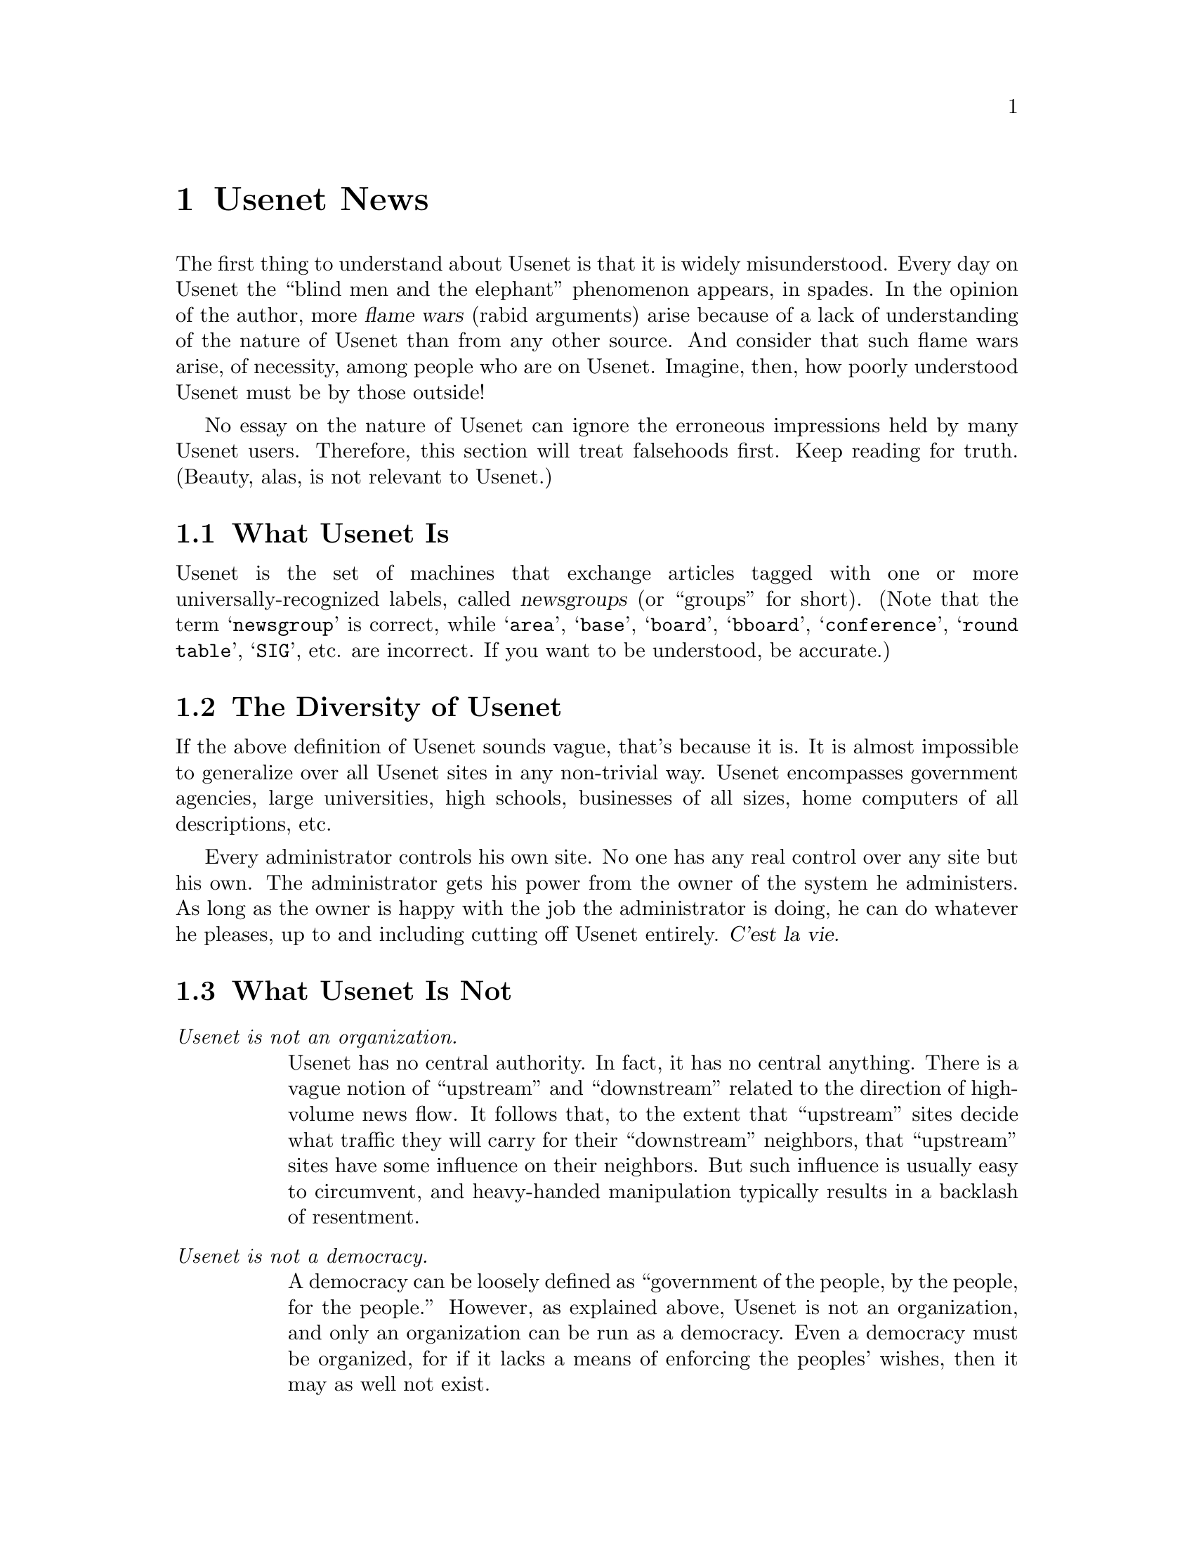 @c -*-tex-*-
@node Usenet News
@chapter Usenet News
@menu
@end menu

@c Original from: chip@count.tct.com (Chip Salzenberg)
@c [Most recent change: 19 May 1991 by spaf@cs.purdue.edu (Gene Spafford)]
@menu
@end menu

The first thing to understand about Usenet is that it is widely
misunderstood.  Every day on Usenet the ``blind men and the
elephant'' phenomenon appears, in spades.  In the opinion of the
author, more @dfn{flame wars} (rabid arguments) arise because of a
lack of understanding of the nature of Usenet than from any other
source.  And consider that such flame wars arise, of necessity, among
people who are on Usenet.  Imagine, then, how poorly understood Usenet
must be by those outside!

No essay on the nature of Usenet can ignore the erroneous impressions
held by many Usenet users.  Therefore, this section will treat
falsehoods first.  Keep reading for truth.  (Beauty, alas, is not
relevant to Usenet.)

@node What It Is
@section What Usenet Is

Usenet is the set of machines that exchange articles tagged with one
or more universally-recognized labels, called @dfn{newsgroups} (or
``groups'' for short).  (Note that the term @samp{newsgroup} is
correct, while @samp{area}, @samp{base}, @samp{board}, @samp{bboard},
@samp{conference}, @samp{round table}, @samp{SIG}, etc.  are
incorrect.  If you want to be understood, be accurate.)

@node Diversity
@section The Diversity of Usenet

If the above definition of Usenet sounds vague, that's because it is.
It is almost impossible to generalize over all Usenet sites in any
non-trivial way.  Usenet encompasses government agencies, large
universities, high schools, businesses of all sizes, home computers of
all descriptions, etc.

Every administrator controls his own site.  No one has any real
control over any site but his own.  The administrator gets his power
from the owner of the system he administers.  As long as the owner is
happy with the job the administrator is doing, he can do whatever he
pleases, up to and including cutting off Usenet entirely.  @var{C'est
la vie.}

@node What Usenet Is Not
@section What Usenet Is Not

@table @emph
@item Usenet is not an organization.
Usenet has no central authority.  In fact, it has no central anything.
There is a vague notion of ``upstream'' and ``downstream'' related to
the direction of high-volume news flow.  It follows that, to the
extent that ``upstream'' sites decide what traffic they will carry for
their ``downstream'' neighbors, that ``upstream'' sites have some
influence on their neighbors.  But such influence is usually easy to
circumvent, and heavy-handed manipulation typically results in a
backlash of resentment.

@item Usenet is not a democracy.
A democracy can be loosely defined as ``government of the people, by
the people, for the people.''  However, as explained above, Usenet is
not an organization, and only an organization can be run as a
democracy.  Even a democracy must be organized, for if it lacks a
means of enforcing the peoples' wishes, then it may as well not exist.

Some people wish that Usenet were a democracy.  Many people pretend
that it is.  Both groups are sadly deluded.

@item Usenet is not fair.
After all, who shall decide what's fair?  For that matter, if someone
is behaving unfairly, who's going to stop him?  Neither you nor I,
that's certain.

@item Usenet is not a right.
Some people misunderstand their local right of ``freedom of speech''
to mean that they have a legal right to use others' computers to say
what they wish in whatever way they wish, and the owners of said
computers have no right to stop them.

Those people are wrong.  Freedom of speech also means freedom not to
speak; if I choose not to use my computer to aid your speech, that is
my right.  Freedom of the press belongs to those who own one.

@item Usenet is not a public utility.
Some Usenet sites are publicly funded or subsidized.  Most of them,
by plain count, are not.  There is no government monopoly on Usenet,
and little or no control.

@item Usenet is not a commercial network.
Many Usenet sites are academic or government organizations; in fact,
Usenet originated in academia.  Therefore, there is a Usenet custom of
keeping commercial traffic to a minimum.  If such commercial traffic
is generally considered worth carrying, then it may be grudgingly
tolerated.  Even so, it is usually separated somehow from
non-commercial traffic; see @code{comp.newprod}.

@item Usenet is not the Internet.
The Internet is a wide-ranging network, parts of which are subsidized
by various governments.  The Internet carries many kinds of traffic;
Usenet is only one of them.  And the Internet is only one of the
various networks carrying Usenet traffic.

@item Usenet is not a Unix network, nor even an ASCII network.

Don't assume that everyone is using ``rn'' on a Unix machine.  There
are Vaxen running VMS, IBM mainframes, Amigas, and MS-DOS PCs reading
and posting to Usenet.  And, yes, some of them use (shudder) EBCDIC.
Ignore them if you like, but they're out there.

@item Usenet is not software.
There are dozens of software packages used at various sites to
transport and read Usenet articles.  So no one program or package can
be called ``the Usenet software.''

Software designed to support Usenet traffic can be (and is) used for
other kinds of communication, usually without risk of mixing the two.
Such private communication networks are typically kept distinct from
Usenet by the invention of newsgroup names different from the
universally-recognized ones.

@item Usenet is not a UUCP network.

UUCP is a protocol (some might say @dfn{protocol suite}, but that's a
technical point) for sending data over point-to-point connections,
typically using dialup modems.  Usenet is only one of the various
kinds of traffic carried via UUCP, and UUCP is only one of the various
transports carrying Usenet traffic.
@end table

Well, enough negativity.

@node Propagation
@section Propagation of News

In the old days, when UUCP over long-distance dialup lines was the
dominant means of article transmission, a few well-connected sites had
real influence in determining which newsgroups would be carried where.
Those sites called themselves ``the backbone.''

But things have changed.  Nowadays, even the smallest Internet site
has connectivity the likes of which the backbone admin of yesteryear
could only dream.  In addition, in the U.S., the advent of cheaper
long-distance calls and high-speed modems has made long-distance
Usenet feeds thinkable for smaller companies.  There is only one
pre-eminent UUCP transport site today in the U.S., namely UUNET.  But
UUNET isn't a player in the propagation wars, because it never refuses
any traffic---it gets paid by the minute, after all; to refuse based
on content would jeopardize its legal status as an enhanced service
provider.
@cindex UUNET

All of the above applies to the U.S.  In Europe, different cost
structures favored the creation of strictly controlled hierarchical
organizations with central registries.  This is all very unlike the
traditional mode of U.S. sites (pick a name, get the software, get a
feed, you're on).  Europe's ``benign monopolies'', long uncontested,
now face competition from looser organizations patterned after the
U.S. model.

@node Group Creation, Unhappy, Propagation, Description
@section Group Creation

As discussed above, Usenet is not a democracy.  Nevertheless,
currently the most popular way to create a new newsgroup involves a
``vote'' to determine popular support for (and opposition to) a
proposed newsgroup. @xref{Newsgroup Creation}, for detailed
instructions and guidelines on the process involved in making a
newsgroup.

If you follow the guidelines, it is probable that your group will be
created and will be widely propagated.  However, due to the nature of
Usenet, there is no way for any user to enforce the results of a
newsgroup vote (or any other decision, for that matter).  Therefore,
for your new newsgroup to be propagated widely, you must not only
follow the letter of the guidelines; you must also follow its spirit.
And you must not allow even a whiff of shady dealings or dirty tricks
to mar the vote.

So, you may ask: How is a new user supposed to know anything about the
``spirit'' of the guidelines?  Obviously, she can't.  This fact leads
inexorably to the following recommendation:

@c mebbe centered
@display
@emph{If you're a new user, don't try to create a new newsgroup alone.}
@end display

@noindent
If you have a good newsgroup idea, then read the @code{news.groups}
newsgroup for a while (six months, at least) to find out how things
work.  If you're too impatient to wait six months, then you really
need to learn; read @code{news.groups} for a year instead.  If you just
can't wait, find a Usenet old hand to run the vote for you.

Readers may think this advice unnecessarily strict.  Ignore it at your
peril.  It is embarrassing to speak before learning.  It is foolish to
jump into a society you don't understand with your mouth open.  And it
is futile to try to force your will on people who can tune you out
with the press of a key.

@node Unhappy,  , GroupCreation, Description
@section If You're Unhappy@dots{}
Property rights being what they are, there is no higher authority on
Usenet than the people who own the machines on which Usenet traffic is
carried.  If the owner of the machine you use says, ``We will not
carry @code{alt.sex} on this machine,'' and you are not happy with
that order, you have no Usenet recourse.  What can we outsiders do,
after all?

That doesn't mean you are without options.  Depending on the nature of
your site, you may have some internal political recourse.  Or you
might find external pressure helpful.  Or, with a minimal investment,
you can get a feed of your own from somewhere else. Computers capable
of taking Usenet feeds are down in the $500 range now,
Unix-capable boxes are going for under $2000, and there are at least
two Unix lookalikes in the $100 price range.

No matter what, appealing to ``Usenet'' won't help.  Even if those who
read such an appeal regarding system administration are sympathetic to
your cause, they will almost certainly have even less influence at
your site than you do.

By the same token, if you don't like what some user at another site is
doing, only the administrator and/or owner of that site have any
authority to do anything about it.  Persuade them that the user in
question is a problem for them, and they might do something (if they
feel like it).  If the user in question is the administrator or owner
of the site from which he or she posts, forget it; you can't win.
Arrange for your newsreading software to ignore articles from him or
her if you can, and chalk one up to experience.

@node History
@section The History of Usenet (The ABCs)

In the beginning, there were conversations, and they were good.  Then
came Usenet in 1979, shortly after the release of V7 Unix with UUCP;
and it was better.  Two Duke University grad students in North
Carolina, Tom Truscott and Jim Ellis, thought of hooking computers
together to exchange information with the Unix community.  Steve
Bellovin, a grad student at the University of North Carolina, put
together the first version of the news software using shell scripts
and installed it on the first two sites: @var{unc} and @var{duke}. At
the beginning of 1980 the network consisted of those two sites and
@var{phs} (another machine at Duke), and was described at the January
1980 Usenix conference in Boulder, CO.@footnote{The Usenix conferences
are semi-annual meetings where members of the Usenix Association, a
group of Unix enthusiasts, meet and trade notes.} Steve Bellovin later
rewrote the scripts into C programs, but they were never released
beyond @var{unc} and @var{duke}.  Shortly thereafter, Steve Daniel did
another implementation in the C programming language for public
distribution.  Tom Truscott made further modifications, and this
became the ``A'' news release.

In 1981 at the University of California at Berkeley, grad student Mark
Horton and high school student Matt Glickman rewrote the news software
to add functionality and to cope with the ever increasing volume of
news---``A'' news was intended for only a few articles per group per
day.  This rewrite was the ``B'' news version.  The first public
release was version 2.1 in 1982; all versions before 2.1 were
considered in beta test.  As The Net grew, the news software was
expanded and modified.  The last version maintained and released
primarily by Mark was 2.10.1.

Rick Adams, then at the Center for Seismic Studies, took over
coordination of the maintenance and enhancement of the news software
with the 2.10.2 release in 1984.  By this time, the increasing volume
of news was becoming a concern, and the mechanism for moderated groups
was added to the software at 2.10.2.  Moderated groups were inspired
by ARPA mailing lists and experience with other bulletin board
systems.  In late 1986, version 2.11 of news was released, including a
number of changes to support a new naming structure for newsgroups,
enhanced batching and compression, enhanced ihave/sendme control
messages, and other features.  The current release of news is 2.11,
patchlevel 19.
@cindex moderation, of newsgroups


A new version of news, becoming known as ``C'' news, has been
developed at the University of Toronto by Geoff Collyer and Henry
Spencer.  This version is a rewrite of the lowest levels of news to
increase article processing speed, decrease article expiration
processing and improve the reliability of the news system through
better locking, etc.  The package was released to The Net in the
autumn of 1987.  For more information, see the paper @cite{News Need Not Be
Slow}, published in the Winter 1987 Usenix Technical Conference
proceedings.

Usenet software has also been ported to a number of platforms, from the
Amiga and IBM PCs all the way to minicomputers and mainframes.

@node Hierarchies
@section Hierarchies
Newsgroups are organized according to their specific areas of
concentration.  Since the groups are in a @dfn{tree} structure, the
various areas are called hierarchies.  There are seven major categories:

@table @samp
@item comp
Topics of interest to both computer professionals and
hobbyists, including topics in computer science, software sources, and
information on hardware and software systems.

@item misc
Group addressing themes not easily classified into any of the other
headings or which incorporate themes from multiple categories.
Subjects include fitness, job-hunting, law, and investments. 

@item sci
Discussions marked by special knowledge relating to research in or
application of the established sciences.

@item soc
Groups primarily addressing social issues and socializing.  Included
are discussions related to many different world cultures.

@item talk
Groups largely debate-oriented and tending to feature long
discussions without resolution and without appreciable amounts of
generally useful information.

@item news
Groups concerned with the news network, group maintenance, and software.

@item rec
Groups oriented towards hobbies and recreational activities
@end table

These ``world'' newsgroups are (usually) circulated around the entire
Usenet---this implies world-wide distribution.  Not all groups
actually enjoy such wide distribution, however.  The European Usenet
and Eunet sites take only a selected subset of the more ``technical''
groups, and controversial ``noise'' groups are often not carried by many
sites in the @w{U.S. and} Canada (these groups are primarily under the @samp{talk}
and @samp{soc} classifications).  Many sites do not carry some or all of
the @code{comp.binaries} groups because of the typically large size of
the posts in them (being actual executable programs).

Also available are a number of ``alternative'' hierarchies:

@table @samp
@item alt
True anarchy; anything and everything can and does appear;
subjects include sex, the Simpsons, and privacy.

@item gnu
Groups concentrating on interests and software with the GNU
Project of the Free Software Foundation. For further info on what the
FSF is, @pxref{FSF}.

@item biz
Business-related groups.
@end table

@node Moderation, news.groups, Hierarchies, Newsgroups
@section Moderated vs Unmoderated
@cindex gateway, mail--news
@cindex moderation, of newsgroups

Some newsgroups insist that the discussion remain focused and
on-target; to serve this need, moderated groups came to be.  All
articles posted to a moderated group get mailed to the group's
@dfn{moderator}.  He or she periodically (hopefully sooner than later)
reviews the posts, and then either posts them individually to Usenet,
or posts a composite @dfn{digest} of the articles for the past day or
two.  This is how many mailing list gateways work (for example, the
@cite{Risks Digest}).

@node news.groups, Creation, Moderation, Newsgroups
@section @code{news.groups} & @code{news.announce.newgroups}

Being a good @dfn{net.citizen} includes being involved in the
continuing growth and evolution of the Usenet system.  One part of
this involvement includes following the discussion in the groups
@code{news.groups} and the notes in @code{news.announce.newgroups}.
It is there that discussion goes on about the creation of new groups
and destruction of inactive ones.  Every person on Usenet is allowed
and encouraged to vote on the creation of a newsgroup.

@node Works
@section How Usenet Works
@menu
@end menu

The transmission of Usenet news is entirely cooperative.  Feeds are
generally provided out of good will and the desire to distribute news
everywhere.  There are places which provide feeds for a fee (e.g.
UUNET), but for the large part no exchange of money is involved.

There are two major transport methods, UUCP and NNTP.  The first is
mainly modem-based and involves the normal charges for telephone
calls.  The second, NNTP, is the primary method for distributing news
over the Internet.
@c @cindex NNTP (Network News Transport Protocol)
@cindex NNTP
@c @cindex UUCP (Unix-to-Unix Copy Program)
@cindex UUCP

With UUCP, news is stored in @dfn{batches} on a site until the
neighbor calls to receive the articles, or the feed site happens to
call.  A list of groups which the neighbor wishes to receive is
maintained on the feed site.  The Cnews system compresses its batches,
which can dramatically reduce the transmission time necessary for a
relatively heavy newsfeed.

NNTP, on the other hand, offers a little more latitude with how news
is sent.  The traditional store-and-forward method is, of course,
available.  Given the ``real-time'' nature of the Internet, though,
other methods have been devised.  Programs now keep constant
connections with their news neighbors, sending news nearly
instantaneously, and can handle dozens of simultaneous feeds, both
incoming and outgoing.

The transmission of a Usenet article is centered around the unique
@samp{Message-ID:} header.  When an NNTP site offers an article to a
neighbor, it says it has that specific Message ID.  If the neighbor
finds it hasn't received the article yet, it tells the feed to send it
through; this is repeated for each and every article that's waiting
for the neighbor.  Using unique IDs helps prevent a system from
receiving five copies of an article from each of its five news
neighbors, for example.

Further information on how Usenet works with relation to the various
transports is available in the documentation for the Cnews and NNTP
packages, as well as in RFC-1036, the @cite{Standard for Interchange of
USENET Messages} and RFC-977, @cite{Network News Transfer Protocol: A
Proposed Standard for the Stream-Based Transmission of News}.  The
RFCs do tend to be rather dry reading, particularly to the new user.
@xref{RFCs} for information on retrieving RFCs.
@cindex RFCs (Requests for Comments)

@node Gateways
@section Mail Gateways
@cindex gateway, mail--news

A natural progression is for Usenet news and electronic mailing lists
to somehow become merged---which they have, in the form of @dfn{news
gateways}.  Many mailing lists are set up to ``reflect'' messages not
only to the readership of the list, but also into a newsgroup.
Likewise, posts to a newsgroup can be sent to the moderator of the
mailing list, or to the entire mailing list.  Some examples of this in
action are @code{comp.risks} (the @cite{Risks Digest}) and
@code{comp.dcom.telecom} (the @cite{Telecom Digest}).

This method of propagating mailing list traffic has helped solve the
problem of a single message being delivered to a number of people at
the same site---instead, anyone can just subscribe to the group.
Also, mailing list maintenance is lowered substantially, since the
moderators don't have to be constantly removing and adding users to
and from the list.  Instead, the people can read and not read the
newsgroup at their leisure.

@c from ``Dear Emily Postnews'' by Brad Templeton
@node Usenet Netiquette
@section Usenet ``Netiquette''
@menu
@end menu

There are many traditions with Usenet, not the least of which is
dubbed @dfn{netiquette}---being polite and considerate of others.  If
you follow a few basic guidelines, you, and everyone that reads your
posts, will be much happier in the long run.

@node Signatures, Personal, Netiquette, Netiquette
@subsection Signatures
@cindex signature files

At the end of most articles is a small blurb called a person's
@dfn{signature}.  In Unix this file is named @file{.signature} in the
person's login directory---it will vary for other operating systems.
It exists to provide information about how to get in touch with the
person posting the article, including their email address, phone
number, address, or where they're located.  Even so, signatures have
become the graffiti of computers.  People put song lyrics, pictures,
philosophical quotes, even advertisements in their ``@code{.sigs}''.
(Note, however, that advertising in your signature will more often
than not get you @dfn{flamed} until you take it out.)
@cindex address, email

Four lines will suffice---more is just extra garbage for Usenet sites
to carry along with your article, which is supposed to be the intended
focus of the reader.  Netiquette dictates limiting oneself to this
``quota'' of four---some people make signatures that are ten lines or
even more, including elaborate ASCII drawings of their hand-written
signature or faces or even the space shuttle.  This is @emph{not}
cute, and will bother people to no end.

Similarly, it's not necessary to include your signature---if you
forget to append it to an article, @emph{don't worry} about it.  The
article's just as good as it ever would be, and contains everything
you should want to say.  Don't re-post the article just to include the
signature.

@node Personal, Tests, Signatures, Netiquette
@subsection Posting Personal Messages

If mail to a person doesn't make it through, avoid posting the message
to a newsgroup.  Even if the likelihood of that person reading the
group is very high, all of the other people reading the articles don't
give a whit what you have to say to Jim Morrison.  Simply wait for the
person to post again and double-check the address, or get in touch
with your system administrator and see if it's a problem with local
email delivery.  It may also turn out that their site is down or is
having problems, in which case it's just necessary to wait until
things return to normal before contacting Jim.

@node Posting Mail
@subsection Posting Mail

In the interests of privacy, it's considered extremely bad taste to post
any email that someone may have sent, unless they explicitly give you
permission to redistribute it.  While the legal issues can be heavily
debated, most everyone agrees that email should be treated as anything
one would receive via normal snailmail,@footnote{The slang for the
normal land and air postal service.}, with all of the assumed rights
that are carried with it.

@node Tests
@subsection Test Messages

Many people, particularly new users, want to try out posting before
actually taking part in discussions.  Often the mechanics of getting
messages out is the most difficult part of Usenet.  To this end, many,
many users find it necessary to post their tests to ``normal'' groups
(for example, @code{news.admin} or @code{comp.mail.misc}).  This is
considered a major netiquette @dfn{faux pas} in the Usenet world.
There are a number of groups available, called @dfn{test groups}, that
exist solely for the purpose of trying out a news system, reader, or
even new signature.  They include
@cindex newsgroups, for testing

@smallexample
alt.test
gnu.gnusenet.test
misc.test
@end smallexample

@noindent
some of which will generate @dfn{auto-magic} replies to your posts to
let you know they made it through.  There are certain denizens of
Usenet that frequent the test groups to help new users out.  They
respond to the posts, often including the article so the poster can
see how it got to the person's site.  Also, many regional hierarchies
have test groups, like @code{phl.test} in Philadelphia.

By all means, experiment and test---just do it in its proper place.

@node Celebrities
@subsection Famous People Appearing

Every once in a while, someone says that a celebrity is accessible
through ``The Net''; or, even more entertaining, an article is forged
to appear to be coming from that celebrity.  One example is Stephen
Spielberg---the @code{rec.arts.movies} readership was in an uproar for
two weeks following a couple of posts supposedly made by Mr.
Spielberg.  (Some detective work revealed it to be a hoax.)

There @emph{are} a few well-known people that are acquainted with
Usenet and computers in general---but the overwhelming majority are
just normal people.  One should act with skepticism whenever a notable
personality is ``seen'' in a newsgroup.

@node Summaries
@subsection Summaries

Authors of articles occasionally say that readers should reply by mail
and they'll @dfn{summarize}.  Accordingly, readers should do just
that---reply via mail.  Responding with a followup article to such an
article defeats the intention of the author.  She, in a few days, will
post one article containing the highlights of the responses she
received.  By following up to the whole group, the author may not read
what you have to say.

When creating a summary of the replies to a post, try to make it as
@dfn{reader-friendly} as possible.  Avoid just putting all of the
messages received into one big file.  Rather, take some time and edit
the messages into a form that contains the essential information that
other readers would be interested in.

Also, sometimes people will respond but request to remain anonymous
(one example is the employees of a corporation that feel the
information's not proprietary, but at the same time want to protect
themselves from political backlash).  Summaries should honor this
request accordingly by listing the @samp{From:} address as
@samp{anonymous} or @samp{(Address withheld by request)}.

@node Quoting, Cross Posting, Summaries, Netiquette
@subsection Quoting

When following up to an article, many newsreaders provide the facility
to @dfn{quote} the original article with each line prefixed by @samp{>
}, as in

@smallexample
@group
In article <1232@@foo.bar.com>, sharon@@foo.bar.com wrote:
> I agree, I think that basketweaving's really catching on,
> particularly in Pennsylvania.  Here's a list of every person
> in PA that currently engages in it publicly:
@centerline @dots{} @rm{etc} @dots{}
@end group
@end smallexample

This is a severe example (potentially a horribly long article), but
proves a point.  When you quote another person, @emph{edit out}
whatever isn't directly applicable to your reply.@footnote{But not
changing their words, of course.}  This gives the reader of the new
article a better idea of what points you were addressing.  By
including the @emph{entire} article, you'll only annoy those reading
it.  Also, signatures in the original aren't necessary; the readers
already know who wrote it (by the attribution).

Avoid being tedious with responses---rather than pick apart an
article, address it in parts or as a whole.  Addressing practically
each and every word in an article only proves that the person
responding has absolutely nothing better to do with his time.

If a ``war'' starts (insults and personal comments get thrown back and
forth), @dfn{take it into email}---exchange email with the person
you're arguing with.  No one enjoys watching people bicker
incessantly.

@node Crossposting
@subsection Crossposting
@cindex crossposting

The @samp{Newsgroups:} line isn't limited to just one group---an
article can be posted in a list of groups.  For instance, the line

@smallexample
	Newsgroups: sci.space,comp.simulation
@end smallexample

@noindent
posts the article to both the groups @code{sci.space} and
@code{comp.simulation.} It's usually safe to crosspost to up to three
or four groups.  To list more than that is considered ``excessive
noise.''

It's also suggested that if an article is crossposted a
@samp{Followup-To:} header be included.  It should name the group to
which all additional discussion should be directed to.  For the above
example a possible @samp{Followup-To:} would be

@smallexample
	Followup-To: sci.space
@end smallexample

@noindent
which would make all followups automatically be posted to just
@code{sci.space}, rather than both @code{sci.space} and
@code{comp.simulation}.  If every response made with a newsreader's
``followup'' command should go to the person posting the article no
matter what, there's also a mechanism worked in to accommodate.  The
@code{Followup-To:} header should contain the single word
@samp{poster}:

@smallexample
	Followup-To: poster
@end smallexample

@noindent
Certain newsreaders will use this to sense that a reply should never
be posted back onto The Net.  This is often used with questions that
will yield a summary of information later, a vote, or an
advertisement.


@node Recent News
@subsection Recent News

One should avoid posting ``recent'' events---sports scores, a plane
crash, or whatever people will see on the evening news or read in the
morning paper.  By the time the article has propagated across all
of Usenet, the ``news'' value of the article will have become
stale.  (This is one case for the argument that @samp{Usenet news} is
a misnomer.@footnote{Note that the Clarinet News service
(@pxref{Clarinet}) offers news items in a Usenet format as a precise
@emph{alternative} to the morning paper, et. al.})

@node Quality
@subsection Quality of Postings

How you write and present yourself in your articles is important.  If
you have terrible spelling, keep a dictionary near by.  If you have
trouble with grammar and punctuation, try to get a book on English
grammar and composition (found in many bookstores and at garage
sales).  By all means pay attention to what you say---it makes you who
you are on The Net.

Likewise, try to be clear in what you ask.  Ambiguous or vague
questions often lead to no response at all, leaving the poster
discouraged.  Give as much essential information as you feel is
necessary to let people help you, but keep it within limits.  For
instance, you should probably include the operating system of your
computer in the post if it's needed, but don't tell everybody what
peripherals you have hanging off of it.

@node Useful Subjects
@subsection Useful Subjects

The @samp{Subject:} line of an article is what will first attract
people to read it---if it's vague or doesn't describe what's contained
within, no one will read the article.  At the same time,
@samp{Subject:} lines that're too wordy tend to be irritating.  For
example:

@table @code
@item Good
Subject: Building Emacs on a Sun Sparc under 4.1

@item Good
Subject: Tryin' to find Waldo in NJ.

@item Bad
Subject: I can't get emacs to work !!!

@item Bad
Subject: I'm desperately in search of the honorable Mr. Waldo in the state of@dots
@end table

@noindent
Simply put, try to think of what will best help the reader when he or
she encounters your article in a newsreading session.

@node Tone, Religion, Useful Subjects, Netiquette
@subsection Tone of Voice

Since common computers can't portray the inflection or tone in a
person's voice, how articles are worded can directly affect the
response to them.  If you say

@smallexample
	Anybody using a Vic-20 should go buy themselves a life.
@end smallexample

@noindent
you'll definitely get some responses---telling you to take a leap.  Rather
than be inflammatory, phrase your articles in a way that rationally
expresses your opinion, like

@smallexample
	What're the practical uses of a Vic-20 these days?
@end smallexample

@noindent
which presents yourself as a much more level-headed individual.

Also, what case (upper or lower) you use can indicate how you're
trying to speak---netiquette dictates that if you USE ALL CAPITAL
LETTERS, people will think you're ``shouting.''  Write as you would in
a normal letter to a friend, following traditional rules of English
(or whatever language you happen to speak).

@node Religion,  , Tone, Netiquette
@subsection Computer Religion

No matter what kind of computer a person is using, theirs is always
the @emph{best} and most efficient of them all.  Posting articles
asking questions like @samp{What computer should I buy? An Atari ST or an
Amiga?} will lead only to fervent arguments over the merits and
drawbacks of each brand.  Don't even ask The Net---go to a local user
group, or do some research of your own like reading some magazine
reviews.  Trying to say one computer is somehow better than another is
a moot point.

@c @node Anatomy, FAQ, Netiquette, Usenet News
@c @section The Anatomy of an Article
@c @cindex headers

@node FAQ
@section Frequently Asked Questions
@cindex FAQs
@menu
* Pit-Manager::			The Pit-Manager Archive
@end menu

A number of groups include @dfn{Frequently Asked Question} (FAQ)
lists, which give the answers to questions or points that have been
raised time and time again in a newsgroup.  They're intended to help
cut down on the redundant traffic in a group.  For example, in the
newsgroup @code{alt.tv.simpsons}, one recurring question is
@samp{Did you notice that there's a different blackboard opening at the
beginning of every Simpsons episode?}  As a result, it's part of the
FAQ for that group.

Usually, FAQ lists are posted at the beginning of each month, and are
set to expire one month later (when, supposedly, the next FAQ will be
published).  Nearly every FAQ is also crossposted to
@code{news.answers}, which is used as a Usenet repository for them.

@node Pit-Manager
@subsection The Pit-Manager Archive
@cindex FTPable Items

MIT, with Jonathan Kamens, has graciously dedicated a machine to the
archiving and storage of the various periodic postings that are
peppered throughout the various Usenet groups. To access them, FTP to
the system @code{pit-manager.mit.edu} and look in the directory
@file{/pub/usenet}.

@vskip 0pt plus 1filll
@flushright
``Be it true or false, so it be news.''
@b{Ben Jonson}, @cite{News from the New World}
@end flushright
